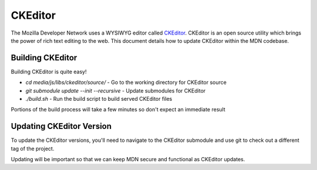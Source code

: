 ========
CKEditor
========

The Mozilla Developer Network uses a WYSIWYG editor called
`CKEditor <http://ckeditor.com>`_.  CKEditor is an open source
utility which brings the power of rich text editing to the web.  This
document details how to update CKEditor within the MDN codebase.

Building CKEditor
-----------------

Building CKEditor is quite easy!

*  `cd media/js/libs/ckeditor/source/` - Go to the working directory for CKEditor source
*  `git submodule update --init --recursive` -  Update submodules for CKEditor
*  `./build.sh` - Run the build script to build served CKEditor files

Portions of the build process will take a few minutes so don't expect an immediate result

Updating CKEditor Version
-------------------------

To update the CKEditor versions, you'll need to navigate to the CKEditor submodule and
use git to check out a different tag of the project.

Updating will be important so that we can keep MDN secure and functional as CKEditor updates.
